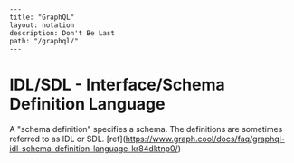 #+OPTIONS: toc:nil -:nil H:6 ^:nil
#+EXCLUDE_TAGS: noexport
#+BEGIN_EXAMPLE
---
title: "GraphQL"
layout: notation
description: Don't Be Last
path: "/graphql/"
---
#+END_EXAMPLE

* IDL/SDL - Interface/Schema Definition Language

A "schema definition" specifies a schema. The definitions are sometimes referred to as IDL or SDL. [ref](https://www.graph.cool/docs/faq/graphql-idl-schema-definition-language-kr84dktnp0/)
